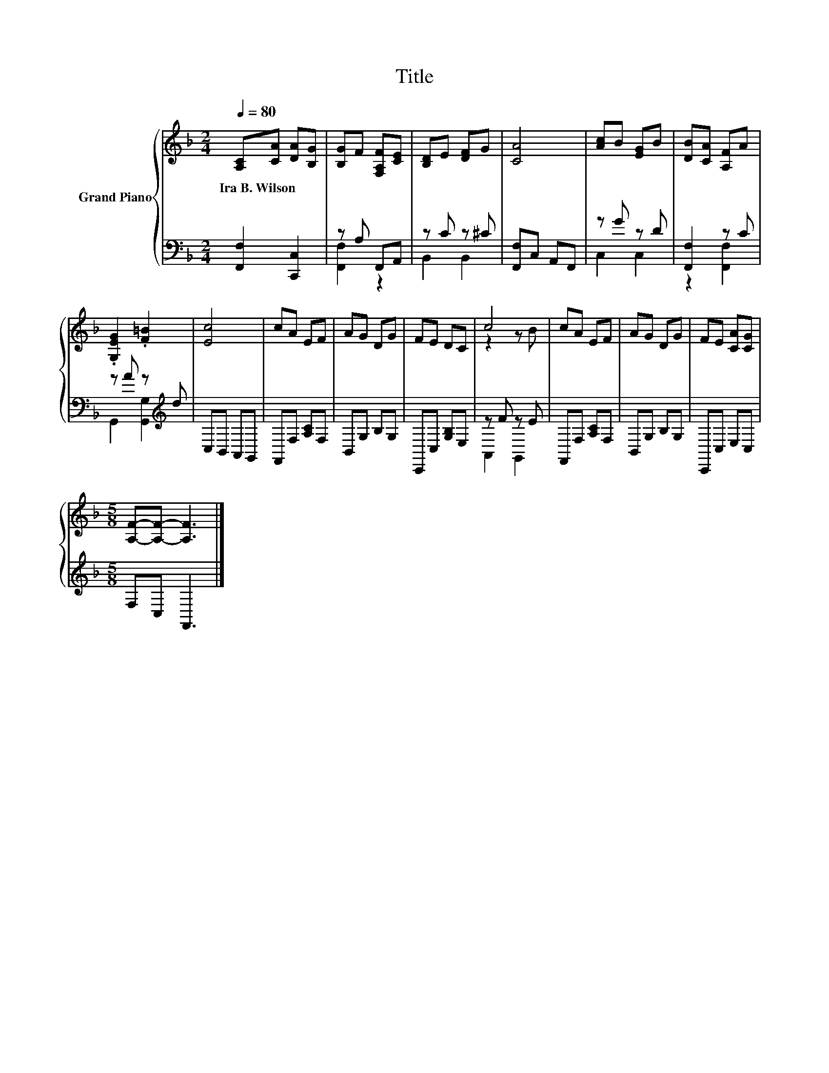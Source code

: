 X:1
T:Title
%%score { ( 1 4 ) | ( 2 3 ) }
L:1/8
Q:1/4=80
M:2/4
K:F
V:1 treble nm="Grand Piano"
V:4 treble 
V:2 bass 
V:3 bass 
V:1
 [A,C][CA] [DA][B,G] | [B,G]F [F,A,F][CE] | [B,D]E [DF]G | [CA]4 | [Ac]B [EG]B | [DB][CA] [A,F]A | %6
w: Ira~B.~Wilson * * *||||||
 .[G,EG]2 .[F=B]2 | [Ec]4 | cA EF | AG DG | FE DC | c4 | cA EF | AG DG | FE [CA][CG] | %15
w: |||||||||
[M:5/8] [A,F]-[A,F]- [A,F]3 |] %16
w: |
V:2
 [F,,F,]2 [C,,C,]2 | z A, F,,A,, | z C z ^C | [F,,F,]C, A,,F,, | z G z D | [F,,F,]2 z C | %6
 z A z[K:treble] d | C,B,, A,,G,, | F,,F, [A,C]F, | B,,G, B,G, | C,,C, [G,B,]E, | z F z E | %12
 F,,F, [A,C]F, | B,,G, B,G, | C,,C, E,C, |[M:5/8] F,C, F,,3 |] %16
V:3
 x4 | [F,,F,]2 z2 | B,,2 B,,2 | x4 | C,2 C,2 | z2 [F,,F,]2 | G,,2 [G,,G,]2[K:treble] | x4 | x4 | %9
 x4 | x4 | A,,2 G,,2 | x4 | x4 | x4 |[M:5/8] x5 |] %16
V:4
 x4 | x4 | x4 | x4 | x4 | x4 | x4 | x4 | x4 | x4 | x4 | z2 z B | x4 | x4 | x4 |[M:5/8] x5 |] %16

